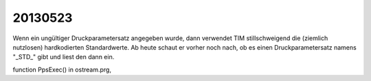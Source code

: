 20130523
========

Wenn ein ungültiger Druckparametersatz angegeben wurde, dann verwendet 
TIM stillschweigend die (ziemlich nutzlosen) hardkodierten 
Standardwerte. Ab heute schaut er vorher noch nach, ob es einen 
Druckparametersatz namens "_STD_" gibt und liest den dann ein.

function PpsExec() in ostream.prg, 
